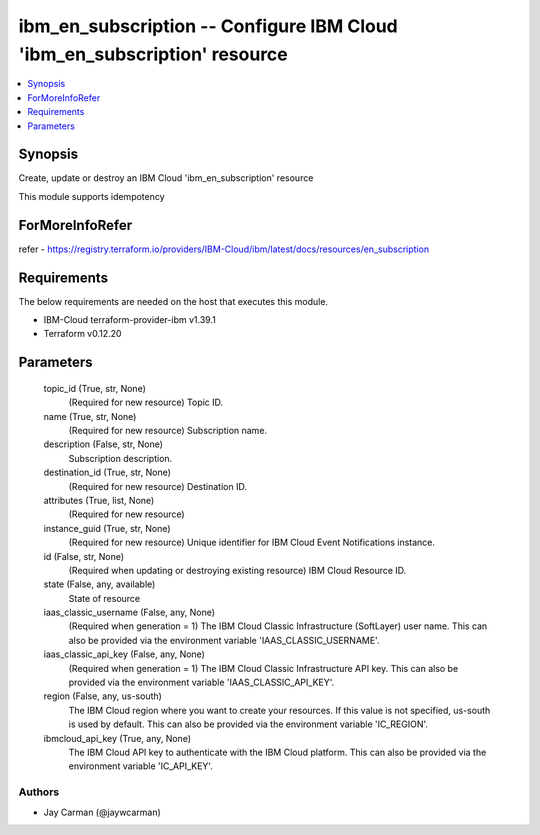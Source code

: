 
ibm_en_subscription -- Configure IBM Cloud 'ibm_en_subscription' resource
=========================================================================

.. contents::
   :local:
   :depth: 1


Synopsis
--------

Create, update or destroy an IBM Cloud 'ibm_en_subscription' resource

This module supports idempotency


ForMoreInfoRefer
----------------
refer - https://registry.terraform.io/providers/IBM-Cloud/ibm/latest/docs/resources/en_subscription

Requirements
------------
The below requirements are needed on the host that executes this module.

- IBM-Cloud terraform-provider-ibm v1.39.1
- Terraform v0.12.20



Parameters
----------

  topic_id (True, str, None)
    (Required for new resource) Topic ID.


  name (True, str, None)
    (Required for new resource) Subscription name.


  description (False, str, None)
    Subscription description.


  destination_id (True, str, None)
    (Required for new resource) Destination ID.


  attributes (True, list, None)
    (Required for new resource)


  instance_guid (True, str, None)
    (Required for new resource) Unique identifier for IBM Cloud Event Notifications instance.


  id (False, str, None)
    (Required when updating or destroying existing resource) IBM Cloud Resource ID.


  state (False, any, available)
    State of resource


  iaas_classic_username (False, any, None)
    (Required when generation = 1) The IBM Cloud Classic Infrastructure (SoftLayer) user name. This can also be provided via the environment variable 'IAAS_CLASSIC_USERNAME'.


  iaas_classic_api_key (False, any, None)
    (Required when generation = 1) The IBM Cloud Classic Infrastructure API key. This can also be provided via the environment variable 'IAAS_CLASSIC_API_KEY'.


  region (False, any, us-south)
    The IBM Cloud region where you want to create your resources. If this value is not specified, us-south is used by default. This can also be provided via the environment variable 'IC_REGION'.


  ibmcloud_api_key (True, any, None)
    The IBM Cloud API key to authenticate with the IBM Cloud platform. This can also be provided via the environment variable 'IC_API_KEY'.













Authors
~~~~~~~

- Jay Carman (@jaywcarman)

